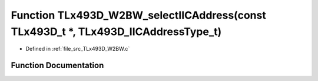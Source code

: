 .. _exhale_function__t_lx493_d___w2_b_w_8c_1a334454a9938dd9dc186b4cee73b595b5:

Function TLx493D_W2BW_selectIICAddress(const TLx493D_t \*, TLx493D_IICAddressType_t)
====================================================================================

- Defined in :ref:`file_src_TLx493D_W2BW.c`


Function Documentation
----------------------


.. doxygenfunction:: TLx493D_W2BW_selectIICAddress(const TLx493D_t *, TLx493D_IICAddressType_t)
   :project: XENSIV 3D Magnetic Sensors Arduino Library